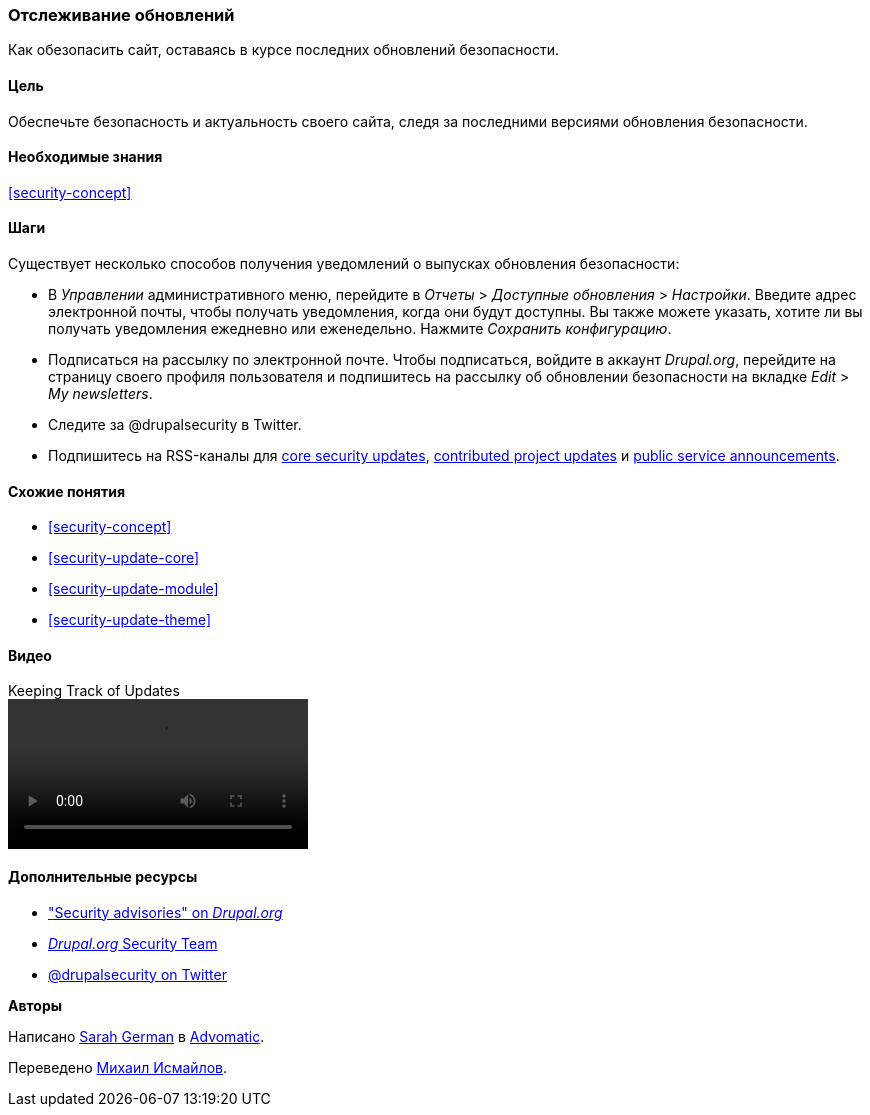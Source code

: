 [[security-announce]]

=== Отслеживание обновлений

[role="summary"]
Как обезопасить сайт, оставаясь в курсе последних обновлений безопасности.

(((Обновление,отслеживание)))
(((Обновление безопасности,отслеживание)))
(((Update Manager модуль,обзор)))
(((Уведомления о безопасности,подписаться на электронную почту)))
(((Уведомления о безопасности,подписаться на Twitter)))

==== Цель

Обеспечьте безопасность и актуальность своего сайта, следя за последними версиями обновления
безопасности.

==== Необходимые знания

<<security-concept>>

//==== Site prerequisites

==== Шаги

Существует несколько способов получения уведомлений о выпусках обновления безопасности:

* В _Управлении_ административного меню, перейдите в _Отчеты_ > _Доступные
обновления_ > _Настройки_. Введите адрес электронной почты, чтобы получать уведомления, когда они будут
доступны. Вы также можете указать, хотите ли вы получать уведомления ежедневно или еженедельно. Нажмите
_Сохранить конфигурацию_.

* Подписаться на рассылку по электронной почте. Чтобы подписаться, войдите в аккаунт
_Drupal.org_, перейдите на страницу своего профиля пользователя и подпишитесь
на рассылку об обновлении безопасности на вкладке _Edit_ > _My newsletters_.

* Следите за @drupalsecurity в Twitter.

* Подпишитесь на RSS-каналы для
https://www.drupal.org/security/rss.xml[core security updates],
https://www.drupal.org/security/contrib/rss.xml[contributed project updates] и
https://www.drupal.org/security/psa/rss.xml[public service announcements].

//==== Expand your understanding

==== Схожие понятия

* <<security-concept>>
* <<security-update-core>>
* <<security-update-module>>
* <<security-update-theme>>

==== Видео

// Video from Drupalize.Me.
video::https://www.youtube-nocookie.com/embed/GcamYLNeGAs[title="Keeping Track of Updates"]

==== Дополнительные ресурсы

* https://www.drupal.org/security["Security advisories" on _Drupal.org_]
* https://www.drupal.org/drupal-security-team/general-information[_Drupal.org_ Security Team]
* https://twitter.com/drupalsecurity[@drupalsecurity on Twitter]


*Авторы*

Написано https://www.drupal.org/u/hey_germano[Sarah German] в
https://www.advomatic.com[Advomatic].

Переведено https://www.drupal.org/u/MishaIsmajlov[Михаил Исмайлов].
